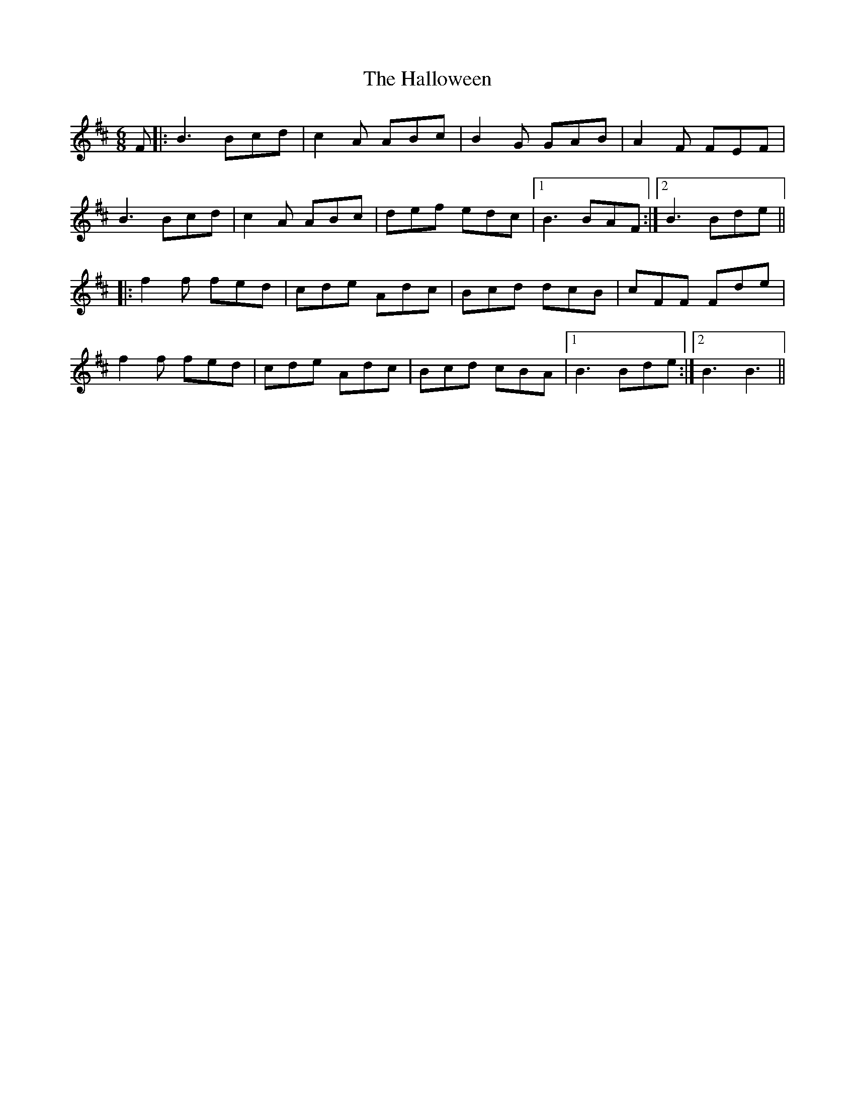 X: 16541
T: Halloween, The
R: jig
M: 6/8
K: Bminor
F|:B3 Bcd|c2 A ABc|B2 G GAB|A2 F FEF|
B3 Bcd|c2 A ABc|def edc|1 B3 BAF:|2 B3 Bde||
|:f2 f fed|cde Adc|Bcd dcB|cFF Fde|
f2 f fed|cde Adc|Bcd cBA|1 B3 Bde:|2 B3 B3||

